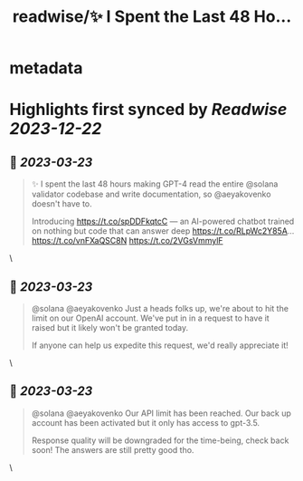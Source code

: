 :PROPERTIES:
:title: readwise/✨ I Spent the Last 48 Ho...
:END:


* metadata
:PROPERTIES:
:author: [[0xSamHogan on Twitter]]
:full-title: "✨ I Spent the Last 48 Ho..."
:category: [[tweets]]
:url: https://twitter.com/0xSamHogan/status/1637521141236658176
:image-url: https://pbs.twimg.com/profile_images/1683332392411631616/Nrx6DERr.jpg
:END:

* Highlights first synced by [[Readwise]] [[2023-12-22]]
** 📌 [[2023-03-23]]
#+BEGIN_QUOTE
✨ I spent the last 48 hours making GPT-4 read the entire @solana validator codebase and write documentation, so @aeyakovenko doesn't have to.

Introducing https://t.co/spDDFkqtcC — an AI-powered chatbot trained on nothing but code that can answer deep https://t.co/RLpWc2Y85A… https://t.co/vnFXaQSC8N https://t.co/2VGsVmmylF 
#+END_QUOTE\
** 📌 [[2023-03-23]]
#+BEGIN_QUOTE
@solana @aeyakovenko Just a heads folks up, we're about to hit the limit on our OpenAI account. We've put in in a request to have it raised but it likely won't be granted today.  

If anyone can help us expedite this request, we'd really appreciate it! 
#+END_QUOTE\
** 📌 [[2023-03-23]]
#+BEGIN_QUOTE
@solana @aeyakovenko Our API limit has been reached. Our back up account has been activated but it only has access to gpt-3.5. 

Response quality will be downgraded for the time-being, check back soon! The answers are still pretty good tho. 
#+END_QUOTE\
